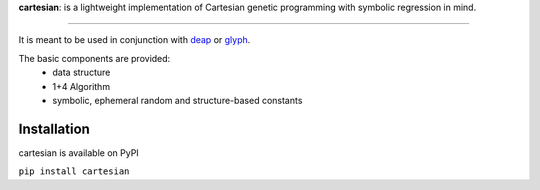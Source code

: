 **cartesian**: is a lightweight implementation of Cartesian genetic
programming with symbolic regression in mind.

|image0| |image1| |PyPI| |DOI| |Documentation Status| |Code style:
black|

--------------

It is meant to be used in conjunction with
`deap <https://github.com/DEAP/deap>`__ or
`glyph <https://github.com/Ambrosys/glyph>`__.

The basic components are provided:
 - data structure
 - 1+4 Algorithm
 - symbolic, ephemeral random and structure-based constants

Installation
------------

cartesian is available on PyPI

``pip install cartesian``

.. |image0| image:: https://travis-ci.org/Ohjeah/cartesian.svg?branch=master
   :target: https://travis-ci.org/Ohjeah/cartesian
.. |image1| image:: https://codecov.io/gh/Ohjeah/cartesian/branch/master/graph/badge.svg
   :target: https://codecov.io/gh/Ohjeah/cartesian
.. |PyPI| image:: https://img.shields.io/pypi/v/cartesian.svg
   :target: https://pypi.python.org/pypi/cartesian
.. |DOI| image:: https://zenodo.org/badge/79949716.svg
   :target: https://zenodo.org/badge/latestdoi/79949716
.. |Documentation Status| image:: https://readthedocs.org/projects/cartesian/badge/?version=latest
   :target: https://cartesian.readthedocs.io/en/latest/?badge=latest
.. |Code style: black| image:: https://img.shields.io/badge/code%20style-black-000000.svg
   :target: https://github.com/ambv/black

